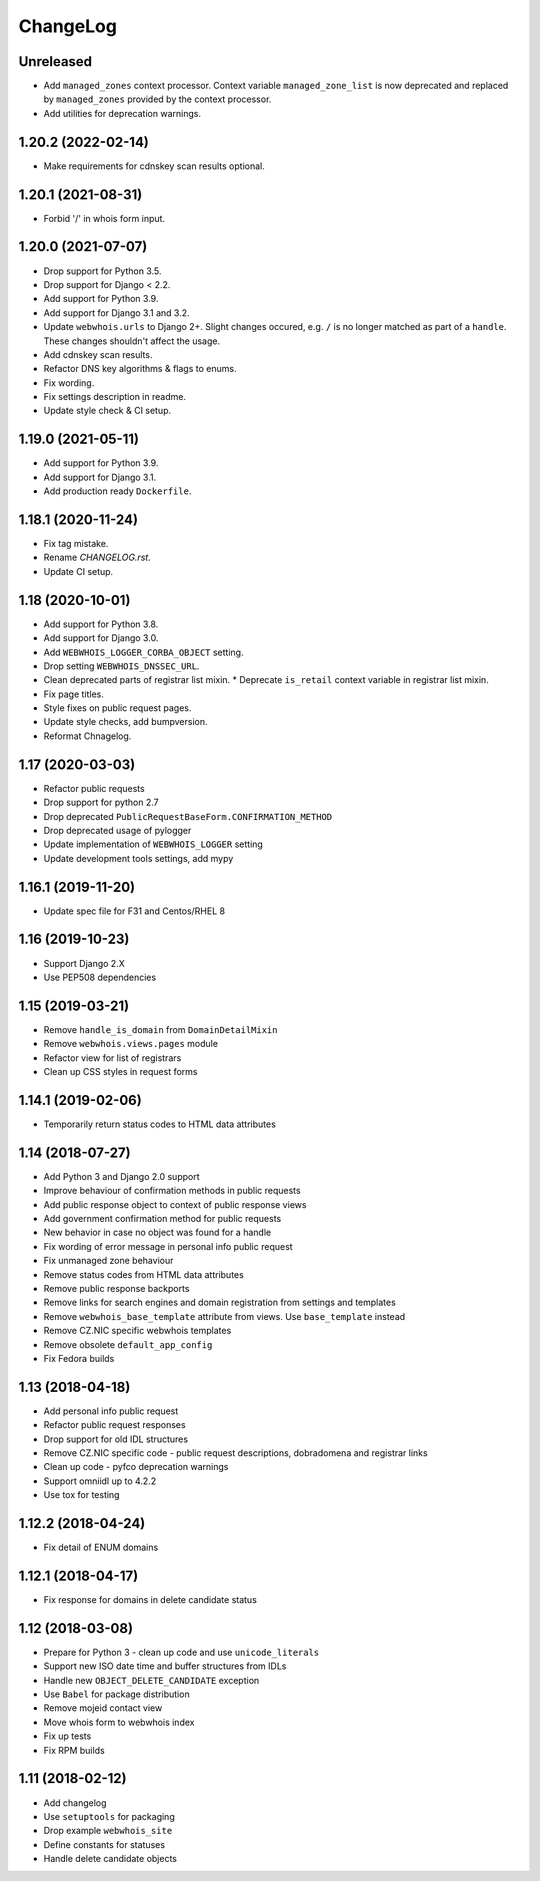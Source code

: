 ChangeLog
=========

Unreleased
----------

* Add ``managed_zones`` context processor.
  Context variable ``managed_zone_list`` is now deprecated and replaced by ``managed_zones`` provided
  by the context processor.
* Add utilities for deprecation warnings.

1.20.2 (2022-02-14)
-------------------

* Make requirements for cdnskey scan results optional.

1.20.1 (2021-08-31)
-------------------

* Forbid '/' in whois form input.

1.20.0 (2021-07-07)
-------------------

* Drop support for Python 3.5.
* Drop support for Django < 2.2.
* Add support for Python 3.9.
* Add support for Django 3.1 and 3.2.
* Update ``webwhois.urls`` to Django 2+.
  Slight changes occured, e.g. ``/`` is no longer matched as part of a ``handle``.
  These changes shouldn't affect the usage.
* Add cdnskey scan results.
* Refactor DNS key algorithms & flags to enums.
* Fix wording.
* Fix settings description in readme.
* Update style check & CI setup.

1.19.0 (2021-05-11)
-------------------

* Add support for Python 3.9.
* Add support for Django 3.1.
* Add production ready ``Dockerfile``.

1.18.1 (2020-11-24)
-------------------

* Fix tag mistake.
* Rename `CHANGELOG.rst`.
* Update CI setup.

1.18 (2020-10-01)
-----------------

* Add support for Python 3.8.
* Add support for Django 3.0.
* Add ``WEBWHOIS_LOGGER_CORBA_OBJECT`` setting.
* Drop setting ``WEBWHOIS_DNSSEC_URL``.
* Clean deprecated parts of registrar list mixin.
  * Deprecate ``is_retail`` context variable in registrar list mixin.
* Fix page titles.
* Style fixes on public request pages.
* Update style checks, add bumpversion.
* Reformat Chnagelog.

1.17 (2020-03-03)
-----------------

* Refactor public requests
* Drop support for python 2.7
* Drop deprecated ``PublicRequestBaseForm.CONFIRMATION_METHOD``
* Drop deprecated usage of pylogger
* Update implementation of ``WEBWHOIS_LOGGER`` setting
* Update development tools settings, add mypy

1.16.1 (2019-11-20)
-------------------

* Update spec file for F31 and Centos/RHEL 8

1.16 (2019-10-23)
-----------------

* Support Django 2.X
* Use PEP508 dependencies

1.15 (2019-03-21)
-----------------

* Remove ``handle_is_domain`` from ``DomainDetailMixin``
* Remove ``webwhois.views.pages`` module
* Refactor view for list of registrars
* Clean up CSS styles in request forms

1.14.1 (2019-02-06)
-------------------

* Temporarily return status codes to HTML data attributes

1.14 (2018-07-27)
-----------------

* Add Python 3 and Django 2.0 support
* Improve behaviour of confirmation methods in public requests
* Add public response object to context of public response views
* Add government confirmation method for public requests
* New behavior in case no object was found for a handle
* Fix wording of error message in personal info public request
* Fix unmanaged zone behaviour
* Remove status codes from HTML data attributes
* Remove public response backports
* Remove links for search engines and domain registration from settings and templates
* Remove ``webwhois_base_template`` attribute from views. Use ``base_template`` instead
* Remove CZ.NIC specific webwhois templates
* Remove obsolete ``default_app_config``
* Fix Fedora builds

1.13 (2018-04-18)
-----------------

* Add personal info public request
* Refactor public request responses
* Drop support for old IDL structures
* Remove CZ.NIC specific code - public request descriptions, dobradomena and registrar links
* Clean up code - pyfco deprecation warnings
* Support omniidl up to 4.2.2
* Use tox for testing

1.12.2 (2018-04-24)
-------------------

* Fix detail of ENUM domains

1.12.1 (2018-04-17)
-------------------

* Fix response for domains in delete candidate status

1.12 (2018-03-08)
-----------------

* Prepare for Python 3 - clean up code and use ``unicode_literals``
* Support new ISO date time and buffer structures from IDLs
* Handle new ``OBJECT_DELETE_CANDIDATE`` exception
* Use ``Babel`` for package distribution
* Remove mojeid contact view
* Move whois form to webwhois index
* Fix up tests
* Fix RPM builds

1.11 (2018-02-12)
-----------------

* Add changelog
* Use ``setuptools`` for packaging
* Drop example ``webwhois_site``
* Define constants for statuses
* Handle delete candidate objects
